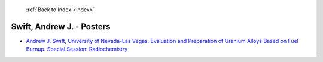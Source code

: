  :ref:`Back to Index <index>`

Swift, Andrew J. - Posters
--------------------------

* `Andrew J. Swift, University of Nevada-Las Vegas. Evaluation and Preparation of Uranium Alloys Based on Fuel Burnup. Special Session: Radiochemistry <../_static/docs/213.pdf>`_
